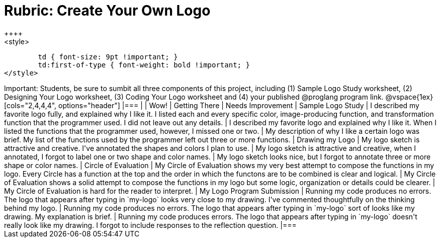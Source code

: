 [.landscape]
= Rubric: Create Your Own Logo
++++
<style>
	td { font-size: 9pt !important; }
	td:first-of-type { font-weight: bold !important; }
</style>
++++

Important: Students, be sure to sumbit all three components of this project, including (1) Sample Logo Study worksheet, (2) Designing Your Logo worksheet, (3) Coding Your Logo worksheet and (4) your published @proglang program link.


@vspace{1ex}

[cols="2,4,4,4", options="header"]
|===
|
| Wow!
| Getting There
| Needs Improvement

| Sample Logo Study
| I described my favorite logo fully, and explained why I like it. I listed each and every specific color, image-producing function, and transformation function that the programmer used. I did not leave out any details.
| I described my favorite logo and explained why I like it. When I listed the functions that the programmer used, however, I missed one or two.
| My description of why I like a certain logo was brief. My list of the functions used by the programmer left out three or more functions.

| Drawing my Logo
| My logo sketch is attractive and creative. I've annotated the shapes and colors I plan to use.
| My logo sketch is attractive and creative, when I annotated, I forgot to label one or two shape and color names.
| My logo sketch looks nice, but I forgot to annotate three or more shape or color names.


| Circle of Evaluation
| My Circle of Evaluation shows my very best attempt to compose the functions in my logo. Every Circle has a function at the top and the order in which the functons are to be combined is clear and logical.
| My Circle of Evaluation shows a solid attempt to compose the functions in my logo but some logic, organization or details could be clearer.
| My Circle of Evaluation is hard for the reader to interpret.

| My Logo Program Submission
| Running my code produces no errors. The logo that appears after typing in `my-logo` looks very close to my drawing. I've commented thoughtfully on the thinking behind my logo.
| Running my code produces no errors. The logo that appears after typing in `my-logo` sort of looks like my drawing. My explanation is brief.
| Running my code produces errors. The logo that appears after typing in `my-logo` doesn't really look like my drawing. I forgot to include responses to the reflection question.

|===

